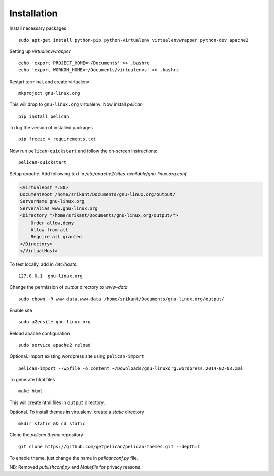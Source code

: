 Installation
============

Install necessary packages ::

	sudo apt-get install python-pip python-virtualenv virtualenvwrapper python-dev apache2

Setting up `virtualenvwrapper` ::

	echo 'export PROJECT_HOME=~/Documents' >> .bashrc
	echo 'export WORKON_HOME=~/Documents/virtualenvs' >> .bashrc

Restart terminal, and create virtualenv ::

	mkproject gnu-linux.org

This will drop to ``gnu-linux.org`` virtualenv. Now install `pelican` ::

	pip install pelican 

To log the version of installed packages ::

	pip freeze > requirements.txt

Now run ``pelican-quickstart`` and follow the on-screen instructions::

	pelican-quickstart

Setup `apache`. Add following text in `/etc/apache2/sites-available/gnu-linux.org.conf`

.. code:: 
	
	<VirtualHost *:80>                                                              
        DocumentRoot /home/srikant/Documents/gnu-linux.org/output/              
        ServerName gnu-linux.org                                                
        ServerAlias www.gnu-linux.org                                           
        <Directory "/home/srikant/Documents/gnu-linux.org/output/">             
            Order allow,deny                                                    
            Allow from all                                                      
            Require all granted                                                 
        </Directory>                                                            
	</VirtualHost>	


To test locally, add in `/etc/hosts`::

	127.0.0.1  gnu-linux.org


Change the permission of `output` directory to `www-data` ::

	sudo chown -R www-data.www-data /home/srikant/Documents/gnu-linux.org/output/

Enable site ::

	sudo a2ensite gnu-linux.org

Reload apache configuration ::

	sudo service apache2 reload

Optional. Import existing wordpress site using ``pelican-import`` ::

	pelican-import --wpfile -o content ~/Downloads/gnu-linuxorg.wordpress.2014-02-03.xml

To generate html files ::

	make html

This will create html files in ``output`` directory. 

Optional. To install themes in virtualenv, create a `static` directory ::

	mkdir static && cd static 

Clone the `pelican theme` repository ::

	git clone https://github.com/getpelican/pelican-themes.git --depth=1


To enable theme, just change the name in `pelicanconf.py` file. 

NB: Removed `publishconf.py` and `Makefile` for privacy reasons.
